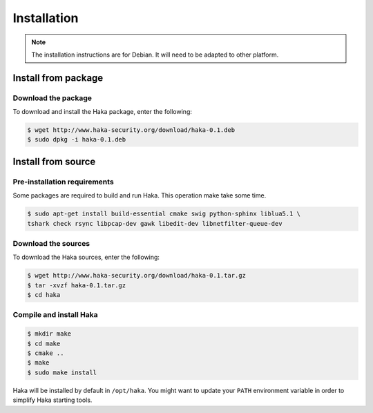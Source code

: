 
Installation
############

.. note::

    The installation instructions are for Debian. It will need to be adapted to
    other platform.

Install from package
====================

Download the package
--------------------

To download and install the Haka package, enter the following:

.. code-block:: console

    $ wget http://www.haka-security.org/download/haka-0.1.deb
    $ sudo dpkg -i haka-0.1.deb


Install from source
===================

Pre-installation requirements
-----------------------------

Some packages are required to build and run Haka. This operation make take some time.

.. code-block:: console

    $ sudo apt-get install build-essential cmake swig python-sphinx liblua5.1 \
    tshark check rsync libpcap-dev gawk libedit-dev libnetfilter-queue-dev

Download the sources
--------------------

To download the Haka sources, enter the following:

.. code-block:: console

    $ wget http://www.haka-security.org/download/haka-0.1.tar.gz
    $ tar -xvzf haka-0.1.tar.gz
    $ cd haka

Compile and install Haka
------------------------

.. code-block:: console

    $ mkdir make
    $ cd make
    $ cmake ..
    $ make
    $ sudo make install

Haka will be installed by default in ``/opt/haka``. You might want to update your ``PATH``
environment variable in order to simplify Haka starting tools.
